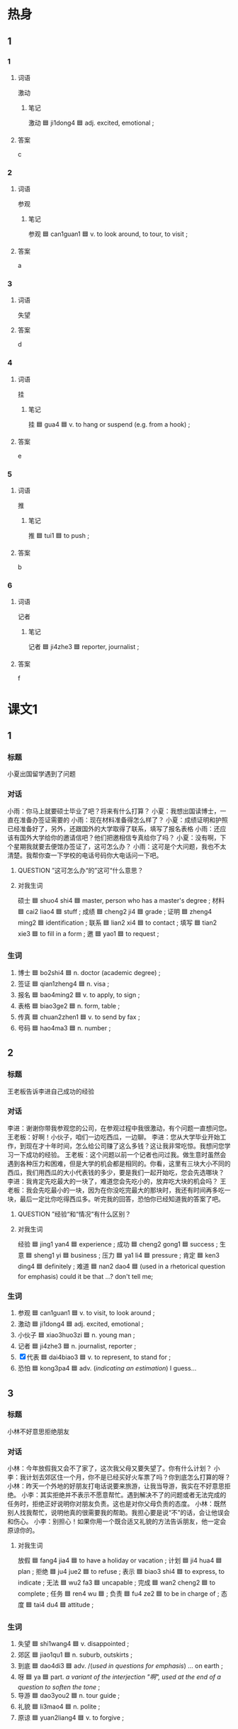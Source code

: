 * 热身

** 1
:PROPERTIES:
:ID: fc1f4a42-6756-4117-a97e-0d9f503495f4
:END:

*** 1

**** 词语

激动

***** 笔记
:PROPERTIES:
:CREATED: [2022-12-26 11:56:51 -05]
:END:

激动 🟦 ji1dong4 🟦 adj. excited, emotional ;

**** 答案

c

*** 2

**** 词语

参观

***** 笔记
:PROPERTIES:
:CREATED: [2022-12-26 11:47:46 -05]
:END:

参观 🟦 can1guan1 🟦 v. to look around, to tour, to visit ;

**** 答案

a

*** 3

**** 词语

失望

**** 答案

d

*** 4

**** 词语

挂

***** 笔记
:PROPERTIES:
:CREATED: [2022-12-26 11:48:55 -05]
:END:

挂 🟦 gua4 🟦 v. to hang or suspend (e.g. from a hook) ;

**** 答案

e

*** 5

**** 词语

推

***** 笔记
:PROPERTIES:
:CREATED: [2022-12-26 11:49:53 -05]
:END:

推 🟦 tui1 🟦 to push ;

**** 答案

b

*** 6

**** 词语

记者

***** 笔记
:PROPERTIES:
:CREATED: [2022-12-26 11:50:10 -05]
:END:

记者 🟦 ji4zhe3 🟦 reporter, journalist ;

**** 答案

f

* 课文1
:PROPERTIES:
:CREATED: [2022-07-09 11:00:45 -05]
:END:

** 1

*** 标题

小夏出国留学遇到了问题

*** 对话

小雨：你马上就要硕士毕业了吧？将来有什么打算？
小夏：我想出国读博士，一直在准备办签证需要的
小雨：现在材料准备得怎么样了？
小夏：成绩证明和护照已经准备好了，另外，还跟国外的大学取得了联系，填写了报名表格
小雨：还应该有国外大学给你的邀请信吧？他们把邀相信专真给你了吗？
小夏：没有啊，下个星期我就要去便馆办签证了，这可怎么办？
小雨：这可是个大问题，我也不太清楚。我帮你查一下学校的电话号码你大电话问一下吧。

**** QUESTION ”这可怎么办“的”这可“什么意思？
:PROPERTIES:
:CREATED: [2022-07-09 11:18:56 -05]
:END:
:LOGBOOK:
- State "QUESTION"   from              [2022-07-09 Sat 11:19]
:END:

**** 对我生词

硕士 🟦 shuo4 shi4 🟦 master, person who has a master's degree ;
材料 🟦 cai2 liao4 🟦 stuff ;
成绩 🟦 cheng2 ji4 🟦 grade ;
证明 🟦 zheng4 ming2 🟦 identification ;
联系 🟦 lian2 xi4 🟦 to contact ;
填写 🟦 tian2 xie3 🟦 to fill in a form ;
邀 🟦 yao1 🟦 to request ;

*** 生词

1. 博士 🟦 bo2shi4 🟦 n. doctor (academic degree) ;
2. 签证 🟦 qian1zheng4 🟦 n. visa ;
3. 报名 🟦 bao4ming2 🟦 v. to apply, to sign ;
4. 表格 🟦 biao3ge2 🟦 n. form, table ;
5. 传真 🟦 chuan2zhen1 🟦 v. to send by fax ;
6. 号码 🟦 hao4ma3 🟦 n. number ;

** 2

*** 标题

王老板告诉李进自己成功的经验

*** 对话

李进：谢谢你带我参观您的公司，在参观过程中我很激动，有个问题一直想问您。
王老板：好啊！小伙子，咱们一边吃西瓜，一边聊。
李进：您从大学毕业开始工作，到现在才十年时间，怎么给公司赚了这么多钱？这让我非常吃惊。我想问您学习一下成功的经验。
王老板：这个问题以前一个记者也问过我。做生意时虽然会遇到各种压力和困难，但是大学的机会都是相同的。你看，这里有三块大小不同的西瓜，我们用西瓜的大小代表钱的多少，要是我们一起开始吃，您会先选哪块？
李进：我肯定先吃最大的一块了，难道您会先吃小的，放弃吃大块的机会吗？
王老板：我会先吃最小的一块，因为在你没吃完最大的那块时，我还有时间再多吃一块，最后一定比你吃得西瓜多。听完我的回答，恐怕你已经知道我的答案了吧。

**** QUESTION ”经验“和“情况“有什么区别？
:PROPERTIES:
:CREATED: [2022-07-09 11:28:06 -05]
:END:
:LOGBOOK:
- State "QUESTION"   from              [2022-07-09 Sat 11:28]
:END:

**** 对我生词

经验 🟦 jing1 yan4 🟦 experience ;
成功 🟦 cheng2 gong1 🟦 success ;
生意 🟦 sheng1 yi 🟦 business ;
压力 🟦 ya1 li4 🟦 pressure ;
肯定 🟦 ken3 ding4 🟦 definitely ;
难道 🟦 nan2 dao4 🟦 (used in a rhetorical question for emphasis) could it be that ...? don't tell me;

*** 生词

7. 参观 🟦 can1guan1 🟦 v. to visit, to look around ;
8. 激动 🟦 ji1dong4 🟦 adj. excited, emotional ;
9. 小伙子 🟦 xiao3huo3zi 🟦 n. young man ;
10. 记者 🟦 ji4zhe3 🟦 n. journalist, reporter ;
11. [X] 代表 🟦  dai4biao3 🟦 v. to represent, to stand for ;
12. 恐怕 🟦 kong3pa4 🟦 adv. (/indicating an estimation/) I guess...

** 3

*** 标题

小林不好意思拒绝朋友

*** 对话


小林：今年放假我又会不了家了，这次我父母又要失望了。你有什么计划？
小李：我计划去郊区住一个月，你不是已经买好火车票了吗？你到底怎么打算的呀？
小林：昨天一个外地的好朋友打电话说要来旅游，让我当导游，我实在不好意思拒绝。
小李：其实拒绝并不表示不愿意帮忙。遇到解决不了的问题或者无法完成的任务时，拒绝正好说明你对朋友负责。这也是对你父母负责的态度。
小林：既然别人找我帮忙，说明他真的很需要我的帮助。我担心要是说“不”的话，会让他误会和伤心。
小李：别担心！如果你用一个既合适又礼貌的方法告诉朋友，他一定会原谅你的。

**** 对我生词

放假 🟦 fang4 jia4 🟦 to have a holiday or vacation ;
计划 🟦 ji4 hua4 🟦 plan ;
拒绝 🟦 ju4 jue2 🟦 to refuse ;
表示 🟦 biao3 shi4 🟦 to express, to indicate ;
无法 🟦 wu2 fa3 🟦 uncapable ;
完成 🟦 wan2 cheng2 🟦 to complete ;
任务 🟦 ren4 wu 🟦 ;
负责 🟦 fu4 ze2 🟦 to be in charge of ;
态度 🟦 tai4 du4 🟦 attitude ;

*** 生词

13. 失望 🟦 shi1wang4 🟦 v. disappointed ;
14. 郊区 🟦 jiao1qu1 🟦 n. suburb, outskirts ;
15. 到底 🟦 dao4di3 🟦 adv. /(/used in questions for emphasis/) ... on earth ;
16. 呀 🟦 ya 🟦 part. /a variant of the interjection "啊", used at the end of a question to soften the tone/ ;
17. 导游 🟦 dao3you2 🟦 n. tour guide ;
18. 礼貌 🟦 li3mao4 🟦 n. polite ;
19. 原谅 🟦 yuan2liang4 🟦 v. to forgive ;

* 课文2

** 4

*** 段话

有些同学经常把“明天”和“将来“挂在嘴边，常说作业明天再完成，下次考试一定好好儿复习，等等。这种态度会浪费时间，不但会让你到最后什么事情都做不成，而且还得不到别人的同情。所以不要把什么事情都推到“明天”，一切从现在做起。就拿学习汉语来说吧。首先要注意课前预习，找出第二天要学习的重点；其次，上课时要认真听，不能马虎；最后，课后要记得复习。只要这样，汉语就能越学越好，越说越自信。

**** 对我生词

将来 🟦 jiang1 lai2 🟦 in the future ;
挂在嘴边 🟦 gua4 zai4 zui3 bian1 🟦 to keep saying something over and over ;
态度 🟦 tai4 du4 🟦 attitude ;
浪费 🟦 lang4 fei4 🟦 to waste ;
同情 🟦 tong2 qing2 🟦 to sympathize ;
一切 🟦 yi1 qie4 🟦 everything ;
自信 🟦 zi4 xin4 🟦 self-confidence ;

*** 生词

20. 挂 🟦 gua4 🟦 v. to hang, to put up ;
21. 同情 🟦 tong2qing2 🟦 v. to show sympathy for ;
22. 推 🟦 tui1 🟦 v. to put off, to postpone ;
23. 预习 🟦 yu4xi2 🟦 v. to prepare lessons before class ;
24. 重点 🟦 zhong4dian3 🟦 n. focal point, emphasis ;
25. 马虎 🟦 ma3hu 🟦 adj. careless, slipshod ;
26. 自信 🟦 zi4xin4 🟦 adj. self-confident ;

** 5

*** 段话

当你认为自己在哪方面很优秀时，千万要冷静，不要骄傲。因为这个世界很大，“天外有天，人外有人”，很可能有人在这方面比你更厉害。你现在是第一，并不表示你永远都是第一。就像比赛一样，没有人会永远输，也没有人会一直赢。我们知道的越多，就会发现自己不懂的也越多。我们应该重视平时积累，多向周围的人学习。如果你敢诚实说出自己对哪方面不了解，并不说明自己比别人差，相反，这样做更能得到别人的尊重。

**** 对我生词

优秀 🟦 you1 xiu4 🟦 excellent, outstanding ;
千万 🟦 qian1 wan4 🟦 one must by all means ;
方面 🟦 fang1 mian4 🟦 aspect ;
骄 🟦 jiao1 🟦 arrogant ;
傲 🟦 ao4 🟦 arrogant ;
骄傲 🟦 jiao1 ao4 🟦 arrogant, conceited ;
表示 🟦 biao3 shi4 🟦 to express, to indicate ;
赢 🟦 ying2 🟦 to win ;
周围 🟦 zhou1 wei2 🟦 environment ;
相反 🟦 xiang1 fan3 🟦 contrary ;

*** 生词

27. 冷静 🟦 leng3jing4 🟦 adj. calm, composed ;
28. 输 🟦 shu1 🟦 v. to lose, to suffer defeat ;
29. 重视 🟦 zhong4shi4 🟦 v. to attacch importance to ;
30. 敢 🟦 gan3 🟦 v. to dare ;
31. 尊重 🟦 zun1zhong4 🟦 v. to respect ;

* 练习

** 2

*** 1-5
:PROPERTIES:
:ID: 450f3914-8872-431a-bc05-44449c9f2cad
:END:

**** 选择

***** 1

同情

***** 2

参观

***** 3

输

***** 4

郊区

***** 5

原谅

**** 题

***** 1

****** 段话填空

虽然得到别人的🟦很容易，但要重新让别人再相信你却很难。

****** 答案

原谅

***** 2

****** 段话填空

爱批评人或者没有🟦心的人是最不受欢迎的，这样的人即使很成功，朋友也很少。

****** 答案

同情

***** 3

****** 段话填空

各位朋友大家好！欢迎来到美丽的海南，这几天就由我带着大家🟦。

****** 答案

参观

***** 4

****** 段话填空

现在城市里越来越多的人喜欢到🟦过周末。他们想找一个空气新鲜、安静的地方好好放松一下。

****** 答案

郊区

***** 5

****** 段话填空

生活的关键就是：只要你努力做了，不管是🟦是赢，都一样精彩。

****** 答案

输

*** 6-10
:PROPERTIES:
:ID: 06a20ac4-1b6a-4847-9db4-605efabafc00
:END:

**** 选择

***** 1

报名

***** 2

预习

***** 3

酋重

***** 4

推

***** 5

号码

**** 题

***** 6

****** 对话填空

Ａ：你们这个月空调卖得怎么样？
Ｂ：不错，我们现在🟦出了“以旧换新”的活动，吸引了不少顾客。

****** 答案

推

***** 7

****** 对话填空

Ａ：他什么时候能和我玩儿？
Ｂ：等他🟦完课文再跟你玩儿，奶奶先陪你做游戏吧。

****** 答案

预习

***** 8

****** 对话填空

Ａ：我考虑了很久，还是决定离开现在的公司。
Ｂ：既然这样，那我们🟦你的选择。

****** 答案

尊重

***** 9

****** 对话填空

Ａ：我记得上次关教授把他的手机🟦给我了，可是不知道写哪儿了。
Ｂ：你当时好像写在本子上了，你看看上面有没有。

****** 答案

号码

***** 10

****** 对话填空

Ａ：我想🟦参加一万米长跑比赛，你参加不参加？
Ｂ：恐怕不行，我下星期要考试了。

****** 答案

报名



* 注释

** 2

*** 比一比

**** 做一做

***** 词语

****** 1

恐怕

****** 2
:PROPERTIES:
:ID: f67f6d83-3555-4353-8e2e-15242ec4afdb
:END:

怕

***** 题

****** 1
:PROPERTIES:
:ID: 3b708721-5501-44a4-a4cc-c3df57199208
:END:

******* 课文

如果没有你们的帮助，这次找工作🟦不会这么顺利。

******* 答案

******** 1

1

******** 2

1

****** 2
:PROPERTIES:
:ID: c6d4e6c6-877c-45be-b62c-4a2052c48da1
:END:

******* 课文

这次聚会你们怎么准备了这多菜呢？我🟦他们吃不了。

******* 答案

******** 1

0

******** 2

1

****** 3
:PROPERTIES:
:ID: f746ccaf-2875-49cb-8f07-6162f23ae50b
:END:

******* 课文

如果你们今晚还想看节目的话，最好现在就出发再晚了🟦就没座位了。

******* 答案

******** 1

1

******** 2

0

****** 4
:PROPERTIES:
:ID: fedf5093-eece-4488-86e0-f7527879e0ba
:END:

******* 课文

我本来想放假就走，但🟦现在走不了，老师让我翻译几篇文章。

******* 答案

******** 1

1

******** 2

0

****** 5
:PROPERTIES:
:ID: 3e98de52-74c4-45fc-9b5f-299d83becc1e
:END:

******* 课文

遇到任何困难都不要🟦，只要你努力，成功就离你越来越近。

******* 答案

******** 1

0

******** 2

1

* 扩展

** 做一做
:PROPERTIES:
:ID: f39b791e-9074-4dfa-833e-4935d82b8b16
:END:

*** 选择

**** 1

尊重

**** 2

重视

**** 3

严重

**** 4

重点

*** 题

**** 1

***** 内容填空

我们的车出了点儿问题，但并不是特别🟦，很快就能解决，所以请大家放心， 我们还是按照原计划出发。

***** 答案

****** 1

严重

**** 2

***** 内容填空

讲活应先讲🟦，这样才能使别人更快地了解你想说的意思。

***** 答案

****** 1

重点

**** 3

***** 内容填空

有些问题虽然看起来很小，但是如果没有引起🟦，很可能会发展成大麻烦。

***** 答案

****** 1

重视

**** 4

***** 内容填空

他这些年做生意赚了不少钱，还拿出很大一部分去帮助那些经济有困难的人，所以获得了大家的🟦。

***** 答案

****** 1

尊重

